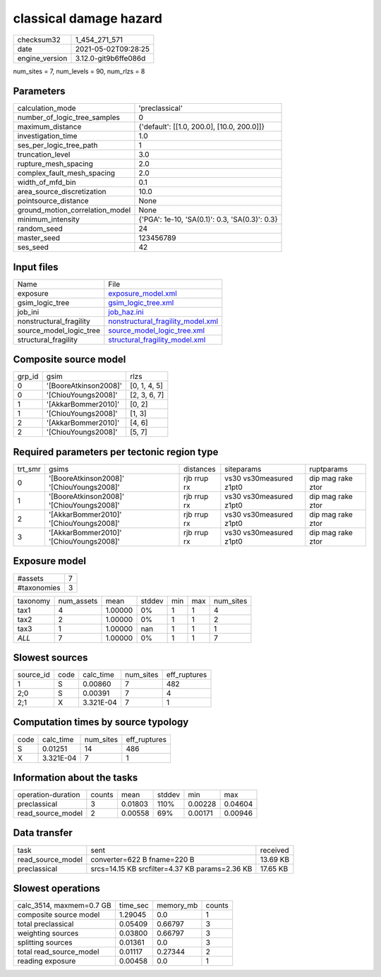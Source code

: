 classical damage hazard
=======================

+---------------+---------------------+
| checksum32    |1_454_271_571        |
+---------------+---------------------+
| date          |2021-05-02T09:28:25  |
+---------------+---------------------+
| engine_version|3.12.0-git9b6ffe086d |
+---------------+---------------------+

num_sites = 7, num_levels = 90, num_rlzs = 8

Parameters
----------
+--------------------------------+-----------------------------------------------+
| calculation_mode               |'preclassical'                                 |
+--------------------------------+-----------------------------------------------+
| number_of_logic_tree_samples   |0                                              |
+--------------------------------+-----------------------------------------------+
| maximum_distance               |{'default': [[1.0, 200.0], [10.0, 200.0]]}     |
+--------------------------------+-----------------------------------------------+
| investigation_time             |1.0                                            |
+--------------------------------+-----------------------------------------------+
| ses_per_logic_tree_path        |1                                              |
+--------------------------------+-----------------------------------------------+
| truncation_level               |3.0                                            |
+--------------------------------+-----------------------------------------------+
| rupture_mesh_spacing           |2.0                                            |
+--------------------------------+-----------------------------------------------+
| complex_fault_mesh_spacing     |2.0                                            |
+--------------------------------+-----------------------------------------------+
| width_of_mfd_bin               |0.1                                            |
+--------------------------------+-----------------------------------------------+
| area_source_discretization     |10.0                                           |
+--------------------------------+-----------------------------------------------+
| pointsource_distance           |None                                           |
+--------------------------------+-----------------------------------------------+
| ground_motion_correlation_model|None                                           |
+--------------------------------+-----------------------------------------------+
| minimum_intensity              |{'PGA': 1e-10, 'SA(0.1)': 0.3, 'SA(0.3)': 0.3} |
+--------------------------------+-----------------------------------------------+
| random_seed                    |24                                             |
+--------------------------------+-----------------------------------------------+
| master_seed                    |123456789                                      |
+--------------------------------+-----------------------------------------------+
| ses_seed                       |42                                             |
+--------------------------------+-----------------------------------------------+

Input files
-----------
+------------------------+-------------------------------------------------------------------------+
| Name                   |File                                                                     |
+------------------------+-------------------------------------------------------------------------+
| exposure               |`exposure_model.xml <exposure_model.xml>`_                               |
+------------------------+-------------------------------------------------------------------------+
| gsim_logic_tree        |`gsim_logic_tree.xml <gsim_logic_tree.xml>`_                             |
+------------------------+-------------------------------------------------------------------------+
| job_ini                |`job_haz.ini <job_haz.ini>`_                                             |
+------------------------+-------------------------------------------------------------------------+
| nonstructural_fragility|`nonstructural_fragility_model.xml <nonstructural_fragility_model.xml>`_ |
+------------------------+-------------------------------------------------------------------------+
| source_model_logic_tree|`source_model_logic_tree.xml <source_model_logic_tree.xml>`_             |
+------------------------+-------------------------------------------------------------------------+
| structural_fragility   |`structural_fragility_model.xml <structural_fragility_model.xml>`_       |
+------------------------+-------------------------------------------------------------------------+

Composite source model
----------------------
+-------+---------------------+-------------+
| grp_id|gsim                 |rlzs         |
+-------+---------------------+-------------+
| 0     |'[BooreAtkinson2008]'|[0, 1, 4, 5] |
+-------+---------------------+-------------+
| 0     |'[ChiouYoungs2008]'  |[2, 3, 6, 7] |
+-------+---------------------+-------------+
| 1     |'[AkkarBommer2010]'  |[0, 2]       |
+-------+---------------------+-------------+
| 1     |'[ChiouYoungs2008]'  |[1, 3]       |
+-------+---------------------+-------------+
| 2     |'[AkkarBommer2010]'  |[4, 6]       |
+-------+---------------------+-------------+
| 2     |'[ChiouYoungs2008]'  |[5, 7]       |
+-------+---------------------+-------------+

Required parameters per tectonic region type
--------------------------------------------
+--------+-----------------------------------------+-----------+-----------------------+------------------+
| trt_smr|gsims                                    |distances  |siteparams             |ruptparams        |
+--------+-----------------------------------------+-----------+-----------------------+------------------+
| 0      |'[BooreAtkinson2008]' '[ChiouYoungs2008]'|rjb rrup rx|vs30 vs30measured z1pt0|dip mag rake ztor |
+--------+-----------------------------------------+-----------+-----------------------+------------------+
| 1      |'[BooreAtkinson2008]' '[ChiouYoungs2008]'|rjb rrup rx|vs30 vs30measured z1pt0|dip mag rake ztor |
+--------+-----------------------------------------+-----------+-----------------------+------------------+
| 2      |'[AkkarBommer2010]' '[ChiouYoungs2008]'  |rjb rrup rx|vs30 vs30measured z1pt0|dip mag rake ztor |
+--------+-----------------------------------------+-----------+-----------------------+------------------+
| 3      |'[AkkarBommer2010]' '[ChiouYoungs2008]'  |rjb rrup rx|vs30 vs30measured z1pt0|dip mag rake ztor |
+--------+-----------------------------------------+-----------+-----------------------+------------------+

Exposure model
--------------
+------------+--+
| #assets    |7 |
+------------+--+
| #taxonomies|3 |
+------------+--+

+---------+----------+-------+------+---+---+----------+
| taxonomy|num_assets|mean   |stddev|min|max|num_sites |
+---------+----------+-------+------+---+---+----------+
| tax1    |4         |1.00000|0%    |1  |1  |4         |
+---------+----------+-------+------+---+---+----------+
| tax2    |2         |1.00000|0%    |1  |1  |2         |
+---------+----------+-------+------+---+---+----------+
| tax3    |1         |1.00000|nan   |1  |1  |1         |
+---------+----------+-------+------+---+---+----------+
| *ALL*   |7         |1.00000|0%    |1  |1  |7         |
+---------+----------+-------+------+---+---+----------+

Slowest sources
---------------
+----------+----+---------+---------+-------------+
| source_id|code|calc_time|num_sites|eff_ruptures |
+----------+----+---------+---------+-------------+
| 1        |S   |0.00860  |7        |482          |
+----------+----+---------+---------+-------------+
| 2;0      |S   |0.00391  |7        |4            |
+----------+----+---------+---------+-------------+
| 2;1      |X   |3.321E-04|7        |1            |
+----------+----+---------+---------+-------------+

Computation times by source typology
------------------------------------
+-----+---------+---------+-------------+
| code|calc_time|num_sites|eff_ruptures |
+-----+---------+---------+-------------+
| S   |0.01251  |14       |486          |
+-----+---------+---------+-------------+
| X   |3.321E-04|7        |1            |
+-----+---------+---------+-------------+

Information about the tasks
---------------------------
+-------------------+------+-------+------+-------+--------+
| operation-duration|counts|mean   |stddev|min    |max     |
+-------------------+------+-------+------+-------+--------+
| preclassical      |3     |0.01803|110%  |0.00228|0.04604 |
+-------------------+------+-------+------+-------+--------+
| read_source_model |2     |0.00558|69%   |0.00171|0.00946 |
+-------------------+------+-------+------+-------+--------+

Data transfer
-------------
+------------------+----------------------------------------------+---------+
| task             |sent                                          |received |
+------------------+----------------------------------------------+---------+
| read_source_model|converter=622 B fname=220 B                   |13.69 KB |
+------------------+----------------------------------------------+---------+
| preclassical     |srcs=14.15 KB srcfilter=4.37 KB params=2.36 KB|17.65 KB |
+------------------+----------------------------------------------+---------+

Slowest operations
------------------
+-------------------------+--------+---------+-------+
| calc_3514, maxmem=0.7 GB|time_sec|memory_mb|counts |
+-------------------------+--------+---------+-------+
| composite source model  |1.29045 |0.0      |1      |
+-------------------------+--------+---------+-------+
| total preclassical      |0.05409 |0.66797  |3      |
+-------------------------+--------+---------+-------+
| weighting sources       |0.03800 |0.66797  |3      |
+-------------------------+--------+---------+-------+
| splitting sources       |0.01361 |0.0      |3      |
+-------------------------+--------+---------+-------+
| total read_source_model |0.01117 |0.27344  |2      |
+-------------------------+--------+---------+-------+
| reading exposure        |0.00458 |0.0      |1      |
+-------------------------+--------+---------+-------+